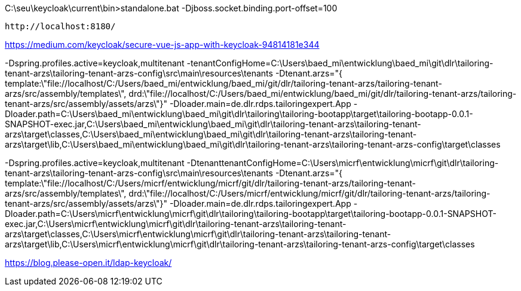 
C:\seu\keycloak\current\bin>standalone.bat -Djboss.socket.binding.port-offset=100

 http://localhost:8180/

https://medium.com/keycloak/secure-vue-js-app-with-keycloak-94814181e344


-Dspring.profiles.active=keycloak,multitenant
-tenantConfigHome=C:\Users\baed_mi\entwicklung\baed_mi\git\dlr\tailoring-tenant-arzs\tailoring-tenant-arzs-config\src\main\resources\tenants
-Dtenant.arzs="{ template:\"file://localhost/C:/Users/baed_mi/entwicklung/baed_mi/git/dlr/tailoring-tenant-arzs/tailoring-tenant-arzs/src/assembly/templates\", drd:\"file://localhost/C:/Users/baed_mi/entwicklung/baed_mi/git/dlr/tailoring-tenant-arzs/tailoring-tenant-arzs/src/assembly/assets/arzs\"}"
-Dloader.main=de.dlr.rdps.tailoringexpert.App
-Dloader.path=C:\Users\baed_mi\entwicklung\baed_mi\git\dlr\tailoring\tailoring-bootapp\target\tailoring-bootapp-0.0.1-SNAPSHOT-exec.jar,C:\Users\baed_mi\entwicklung\baed_mi\git\dlr\tailoring-tenant-arzs\tailoring-tenant-arzs\target\classes,C:\Users\baed_mi\entwicklung\baed_mi\git\dlr\tailoring-tenant-arzs\tailoring-tenant-arzs\target\lib,C:\Users\baed_mi\entwicklung\baed_mi\git\dlr\tailoring-tenant-arzs\tailoring-tenant-arzs-config\target\classes


-Dspring.profiles.active=keycloak,multitenant
-DtenanttenantConfigHome=C:\Users\micrf\entwicklung\micrf\git\dlr\tailoring-tenant-arzs\tailoring-tenant-arzs-config\src\main\resources\tenants
-Dtenant.arzs="{ template:\"file://localhost/C:/Users/micrf/entwicklung/micrf/git/dlr/tailoring-tenant-arzs/tailoring-tenant-arzs/src/assembly/templates\", drd:\"file://localhost/C:/Users/micrf/entwicklung/micrf/git/dlr/tailoring-tenant-arzs/tailoring-tenant-arzs/src/assembly/assets/arzs\"}"
-Dloader.main=de.dlr.rdps.tailoringexpert.App
-Dloader.path=C:\Users\micrf\entwicklung\micrf\git\dlr\tailoring\tailoring-bootapp\target\tailoring-bootapp-0.0.1-SNAPSHOT-exec.jar,C:\Users\micrf\entwicklung\micrf\git\dlr\tailoring-tenant-arzs\tailoring-tenant-arzs\target\classes,C:\Users\micrf\entwicklung\micrf\git\dlr\tailoring-tenant-arzs\tailoring-tenant-arzs\target\lib,C:\Users\micrf\entwicklung\micrf\git\dlr\tailoring-tenant-arzs\tailoring-tenant-arzs-config\target\classes


https://blog.please-open.it/ldap-keycloak/